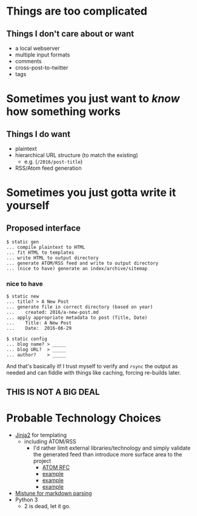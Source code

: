 * Things are too complicated
** Things I don't care about or want
   - a local webserver
   - multiple input formats
   - comments
   - cross-post-to-twitter
   - tags

* Sometimes you just want to /know/ how something works
** Things I do want
   - plaintext
   - hierarchical URL structure (to match the existing)
     - e.g. (~/2016/post-title~)
   - RSS/Atom feed generation

* Sometimes you just gotta write it yourself
** Proposed interface
   #+BEGIN_EXAMPLE 
   $ static gen
   ... compile plaintext to HTML
   ... fit HTML to templates
   ... write HTML to output directory
   ... generate ATOM/RSS feed and write to output directory
   ... (nice to have) generate an index/archive/sitemap
   #+END_EXAMPLE

*** nice to have
   #+BEGIN_EXAMPLE 
   $ static new
   ... title? > A New Post
   ... generate file in correct directory (based on year)
   ...    created: 2016/a-new-post.md
   ... apply appropriate metadata to post (Title, Date)
   ...    Title: A New Post
   ...    Date:  2016-06-29
   #+END_EXAMPLE

   #+BEGIN_EXAMPLE 
   $ static config
   ... blog name? > _____
   ... blog URL?  > _____
   ... author?    > _____
   #+END_EXAMPLE
   
And that's basically it! I trust myself to verify and ~rsync~ the output as
needed and can fiddle with things like caching, forcing re-builds later.

** THIS IS NOT A BIG DEAL

* Probable Technology Choices
  - [[http://jinja.pocoo.org/][Jinja2]] for templating
    - including ATOM/RSS
      - I'd rather limit external libraries/technology and simply validate the
        generated feed than introduce more surface area to the project
        - [[https://tools.ietf.org/html/rfc4287][ATOM RFC]]
        - [[http://alexanderle.com/blog/2012/create-an-rss-feed-from-scratch.html][example]]
        - [[https://gist.github.com/billygoat/5429355][example]]
        - [[https://github.com/hypothesis/h/blob/master/h/templates/atom.xml.jinja2][example]]
  - [[https://github.com/lepture/mistune][Mistune for markdown parsing]]
  - Python 3
    - 2 is dead, let it go.
